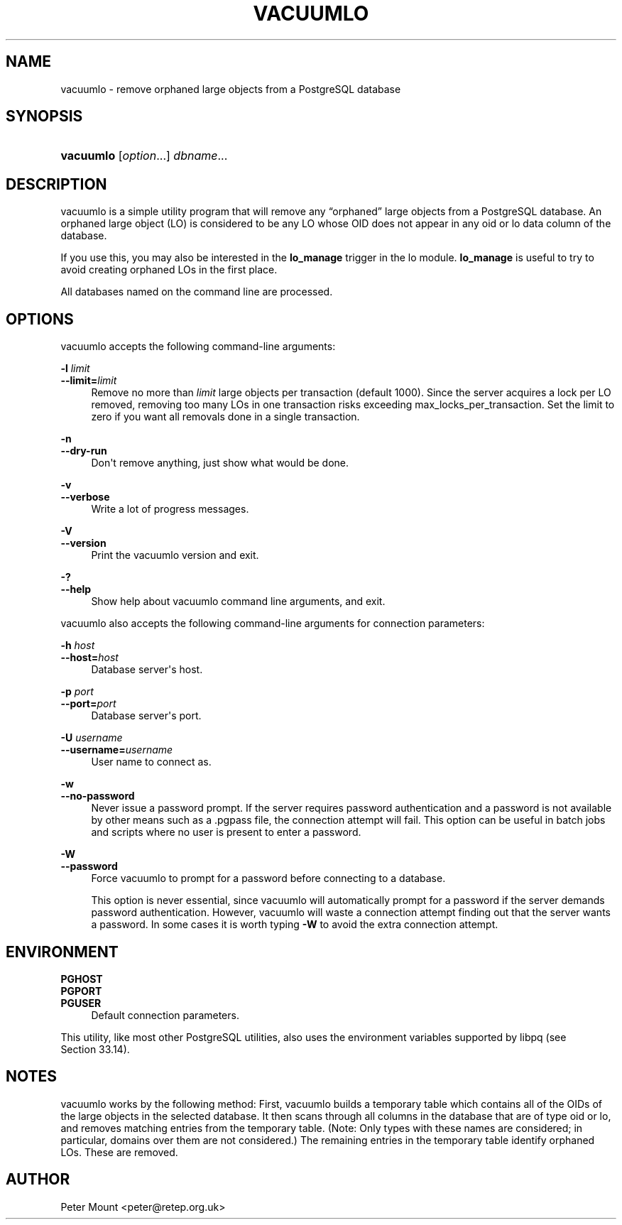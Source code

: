 '\" t
.\"     Title: vacuumlo
.\"    Author: The PostgreSQL Global Development Group
.\" Generator: DocBook XSL Stylesheets vsnapshot <http://docbook.sf.net/>
.\"      Date: 2023
.\"    Manual: PostgreSQL 12.15 Documentation
.\"    Source: PostgreSQL 12.15
.\"  Language: English
.\"
.TH "VACUUMLO" "1" "2023" "PostgreSQL 12.15" "PostgreSQL 12.15 Documentation"
.\" -----------------------------------------------------------------
.\" * Define some portability stuff
.\" -----------------------------------------------------------------
.\" ~~~~~~~~~~~~~~~~~~~~~~~~~~~~~~~~~~~~~~~~~~~~~~~~~~~~~~~~~~~~~~~~~
.\" http://bugs.debian.org/507673
.\" http://lists.gnu.org/archive/html/groff/2009-02/msg00013.html
.\" ~~~~~~~~~~~~~~~~~~~~~~~~~~~~~~~~~~~~~~~~~~~~~~~~~~~~~~~~~~~~~~~~~
.ie \n(.g .ds Aq \(aq
.el       .ds Aq '
.\" -----------------------------------------------------------------
.\" * set default formatting
.\" -----------------------------------------------------------------
.\" disable hyphenation
.nh
.\" disable justification (adjust text to left margin only)
.ad l
.\" -----------------------------------------------------------------
.\" * MAIN CONTENT STARTS HERE *
.\" -----------------------------------------------------------------
.SH "NAME"
vacuumlo \- remove orphaned large objects from a PostgreSQL database
.SH "SYNOPSIS"
.HP \w'\fBvacuumlo\fR\ 'u
\fBvacuumlo\fR [\fIoption\fR...] \fIdbname\fR...
.SH "DESCRIPTION"
.PP
vacuumlo
is a simple utility program that will remove any
\(lqorphaned\(rq
large objects from a
PostgreSQL
database\&. An orphaned large object (LO) is considered to be any LO whose OID does not appear in any
oid
or
lo
data column of the database\&.
.PP
If you use this, you may also be interested in the
\fBlo_manage\fR
trigger in the
lo
module\&.
\fBlo_manage\fR
is useful to try to avoid creating orphaned LOs in the first place\&.
.PP
All databases named on the command line are processed\&.
.SH "OPTIONS"
.PP
vacuumlo
accepts the following command\-line arguments:
.PP
\fB\-l \fR\fB\fIlimit\fR\fR
.br
\fB\-\-limit=\fR\fB\fIlimit\fR\fR
.RS 4
Remove no more than
\fIlimit\fR
large objects per transaction (default 1000)\&. Since the server acquires a lock per LO removed, removing too many LOs in one transaction risks exceeding
max_locks_per_transaction\&. Set the limit to zero if you want all removals done in a single transaction\&.
.RE
.PP
\fB\-n\fR
.br
\fB\-\-dry\-run\fR
.RS 4
Don\*(Aqt remove anything, just show what would be done\&.
.RE
.PP
\fB\-v\fR
.br
\fB\-\-verbose\fR
.RS 4
Write a lot of progress messages\&.
.RE
.PP
\fB\-V\fR
.br
\fB\-\-version\fR
.RS 4
Print the
vacuumlo
version and exit\&.
.RE
.PP
\fB\-?\fR
.br
\fB\-\-help\fR
.RS 4
Show help about
vacuumlo
command line arguments, and exit\&.
.RE
.PP
vacuumlo
also accepts the following command\-line arguments for connection parameters:
.PP
\fB\-h \fR\fB\fIhost\fR\fR
.br
\fB\-\-host=\fR\fB\fIhost\fR\fR
.RS 4
Database server\*(Aqs host\&.
.RE
.PP
\fB\-p \fR\fB\fIport\fR\fR
.br
\fB\-\-port=\fR\fB\fIport\fR\fR
.RS 4
Database server\*(Aqs port\&.
.RE
.PP
\fB\-U \fR\fB\fIusername\fR\fR
.br
\fB\-\-username=\fR\fB\fIusername\fR\fR
.RS 4
User name to connect as\&.
.RE
.PP
\fB\-w\fR
.br
\fB\-\-no\-password\fR
.RS 4
Never issue a password prompt\&. If the server requires password authentication and a password is not available by other means such as a
\&.pgpass
file, the connection attempt will fail\&. This option can be useful in batch jobs and scripts where no user is present to enter a password\&.
.RE
.PP
\fB\-W\fR
.br
\fB\-\-password\fR
.RS 4
Force
vacuumlo
to prompt for a password before connecting to a database\&.
.sp
This option is never essential, since
vacuumlo
will automatically prompt for a password if the server demands password authentication\&. However,
vacuumlo
will waste a connection attempt finding out that the server wants a password\&. In some cases it is worth typing
\fB\-W\fR
to avoid the extra connection attempt\&.
.RE
.SH "ENVIRONMENT"
.PP
\fBPGHOST\fR
.br
\fBPGPORT\fR
.br
\fBPGUSER\fR
.RS 4
Default connection parameters\&.
.RE
.PP
This utility, like most other
PostgreSQL
utilities, also uses the environment variables supported by
libpq
(see
Section\ \&33.14)\&.
.SH "NOTES"
.PP
vacuumlo
works by the following method: First,
vacuumlo
builds a temporary table which contains all of the OIDs of the large objects in the selected database\&. It then scans through all columns in the database that are of type
oid
or
lo, and removes matching entries from the temporary table\&. (Note: Only types with these names are considered; in particular, domains over them are not considered\&.) The remaining entries in the temporary table identify orphaned LOs\&. These are removed\&.
.SH "AUTHOR"
.PP
Peter Mount
<peter@retep\&.org\&.uk>
